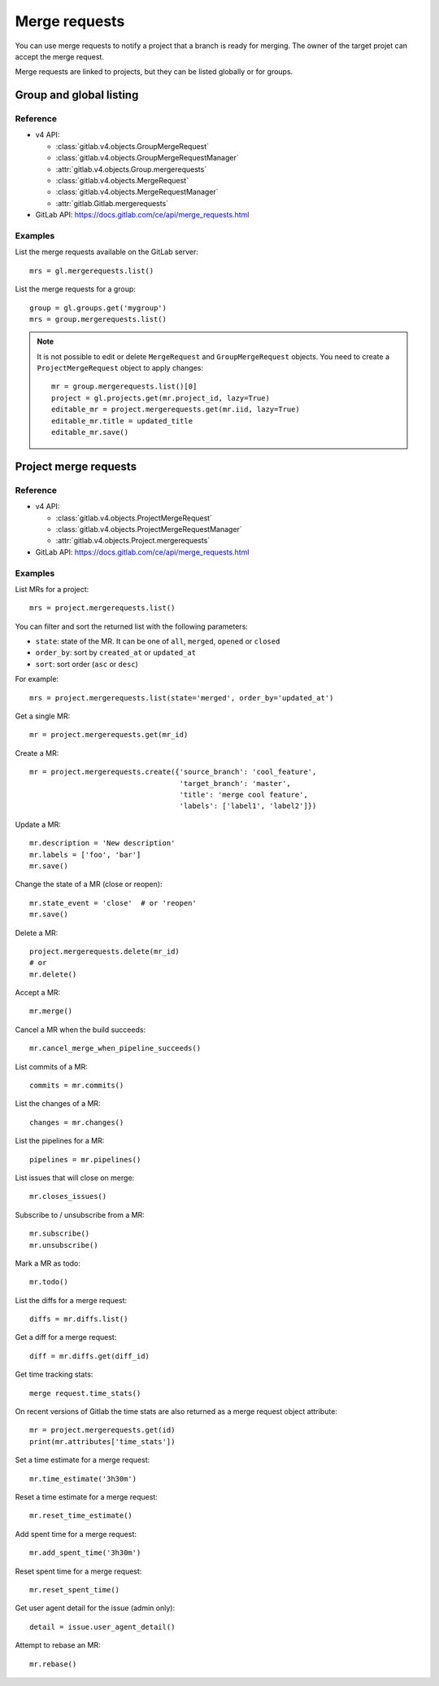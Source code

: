 .. _merge_requests_examples:

##############
Merge requests
##############

You can use merge requests to notify a project that a branch is ready for
merging. The owner of the target projet can accept the merge request.

Merge requests are linked to projects, but they can be listed globally or for
groups.

Group and global listing
========================

Reference
---------

* v4 API:

  + :class:`gitlab.v4.objects.GroupMergeRequest`
  + :class:`gitlab.v4.objects.GroupMergeRequestManager`
  + :attr:`gitlab.v4.objects.Group.mergerequests`
  + :class:`gitlab.v4.objects.MergeRequest`
  + :class:`gitlab.v4.objects.MergeRequestManager`
  + :attr:`gitlab.Gitlab.mergerequests`

* GitLab API: https://docs.gitlab.com/ce/api/merge_requests.html

Examples
--------

List the merge requests available on the GitLab server::

    mrs = gl.mergerequests.list()

List the merge requests for a group::

    group = gl.groups.get('mygroup')
    mrs = group.mergerequests.list()

.. note::

   It is not possible to edit or delete ``MergeRequest`` and
   ``GroupMergeRequest`` objects. You need to create a ``ProjectMergeRequest``
   object to apply changes::

       mr = group.mergerequests.list()[0]
       project = gl.projects.get(mr.project_id, lazy=True)
       editable_mr = project.mergerequests.get(mr.iid, lazy=True)
       editable_mr.title = updated_title
       editable_mr.save()

Project merge requests
======================

Reference
---------

* v4 API:

  + :class:`gitlab.v4.objects.ProjectMergeRequest`
  + :class:`gitlab.v4.objects.ProjectMergeRequestManager`
  + :attr:`gitlab.v4.objects.Project.mergerequests`

* GitLab API: https://docs.gitlab.com/ce/api/merge_requests.html

Examples
--------

List MRs for a project::

    mrs = project.mergerequests.list()

You can filter and sort the returned list with the following parameters:

* ``state``: state of the MR. It can be one of ``all``, ``merged``, ``opened``
  or ``closed``
* ``order_by``: sort by ``created_at`` or ``updated_at``
* ``sort``: sort order (``asc`` or ``desc``)

For example::

    mrs = project.mergerequests.list(state='merged', order_by='updated_at')

Get a single MR::

    mr = project.mergerequests.get(mr_id)

Create a MR::

    mr = project.mergerequests.create({'source_branch': 'cool_feature',
                                       'target_branch': 'master',
                                       'title': 'merge cool feature',
                                       'labels': ['label1', 'label2']})

Update a MR::

    mr.description = 'New description'
    mr.labels = ['foo', 'bar']
    mr.save()

Change the state of a MR (close or reopen)::

    mr.state_event = 'close'  # or 'reopen'
    mr.save()

Delete a MR::

    project.mergerequests.delete(mr_id)
    # or
    mr.delete()

Accept a MR::

    mr.merge()

Cancel a MR when the build succeeds::

    mr.cancel_merge_when_pipeline_succeeds()

List commits of a MR::

    commits = mr.commits()

List the changes of a MR::

    changes = mr.changes()

List the pipelines for a MR::

    pipelines = mr.pipelines()

List issues that will close on merge::

    mr.closes_issues()

Subscribe to / unsubscribe from a MR::

    mr.subscribe()
    mr.unsubscribe()

Mark a MR as todo::

    mr.todo()

List the diffs for a merge request::

    diffs = mr.diffs.list()

Get a diff for a merge request::

    diff = mr.diffs.get(diff_id)

Get time tracking stats::

    merge request.time_stats()

On recent versions of Gitlab the time stats are also returned as a merge
request object attribute::

    mr = project.mergerequests.get(id)
    print(mr.attributes['time_stats'])

Set a time estimate for a merge request::

    mr.time_estimate('3h30m')

Reset a time estimate for a merge request::

    mr.reset_time_estimate()

Add spent time for a merge request::

    mr.add_spent_time('3h30m')

Reset spent time for a merge request::

    mr.reset_spent_time()

Get user agent detail for the issue (admin only)::

    detail = issue.user_agent_detail()

Attempt to rebase an MR::

    mr.rebase()
